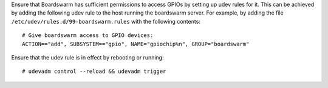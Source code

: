 Ensure that Boardswarm has sufficient permissions to access GPIOs by setting up
udev rules for it. This can be achieved by adding the following udev rule to
the host running the boardswarm server. For example, by adding the file
``/etc/udev/rules.d/99-boardswarm.rules`` with the following contents::

    # Give boardswarm access to GPIO devices:
    ACTION=="add", SUBSYSTEM=="gpio", NAME="gpiochip%n", GROUP="boardswarm"

Ensure that the udev rule is in effect by rebooting or running::

    # udevadm control --reload && udevadm trigger


